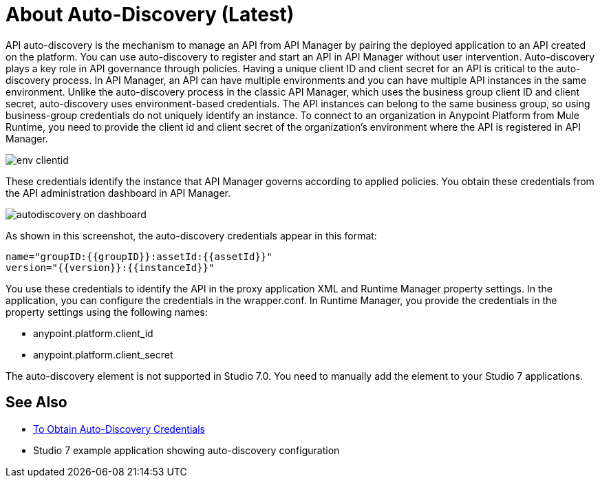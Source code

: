 = About Auto-Discovery (Latest)

API auto-discovery is the mechanism to manage an API from API Manager by pairing the deployed application to an API created on the platform. You can use auto-discovery to register and start an API in API Manager without user intervention. Auto-discovery plays a key role in API governance through policies. Having a unique client ID and client secret for an API is critical to the auto-discovery process. In API Manager, an API can have multiple environments and you can have multiple API instances in the same environment. Unlike the auto-discovery process in the classic API Manager, which uses the business group client ID and client secret, auto-discovery uses environment-based credentials. The API instances can belong to the same business group, so using business-group credentials do not uniquely identify an instance. To connect to an organization in Anypoint Platform from Mule Runtime, you need to provide the client id and client secret of the organization’s environment where the API is registered in API Manager. 

image::env-clientid.png[]

These credentials identify the instance that API Manager governs according to applied policies. You obtain these credentials from the API administration dashboard in API Manager. 

image::autodiscovery-on-dashboard.png[]

As shown in this screenshot, the auto-discovery credentials appear in this format:

----
name="groupID:{{groupID}}:assetId:{{assetId}}"
version="{{version}}:{{instanceId}}"
----

You use these credentials to identify the API in the proxy application XML and Runtime Manager property settings. In the application, you can configure the credentials in the wrapper.conf. In Runtime Manager, you provide the credentials in the property settings using the following names:

* anypoint.platform.client_id
* anypoint.platform.client_secret

The auto-discovery element is not supported in Studio 7.0. You need to manually add the element to your Studio 7 applications.

== See Also

* link:/api-manager/get-auto-discovery-task[To Obtain Auto-Discovery Credentials]
* Studio 7 example application showing auto-discovery configuration


